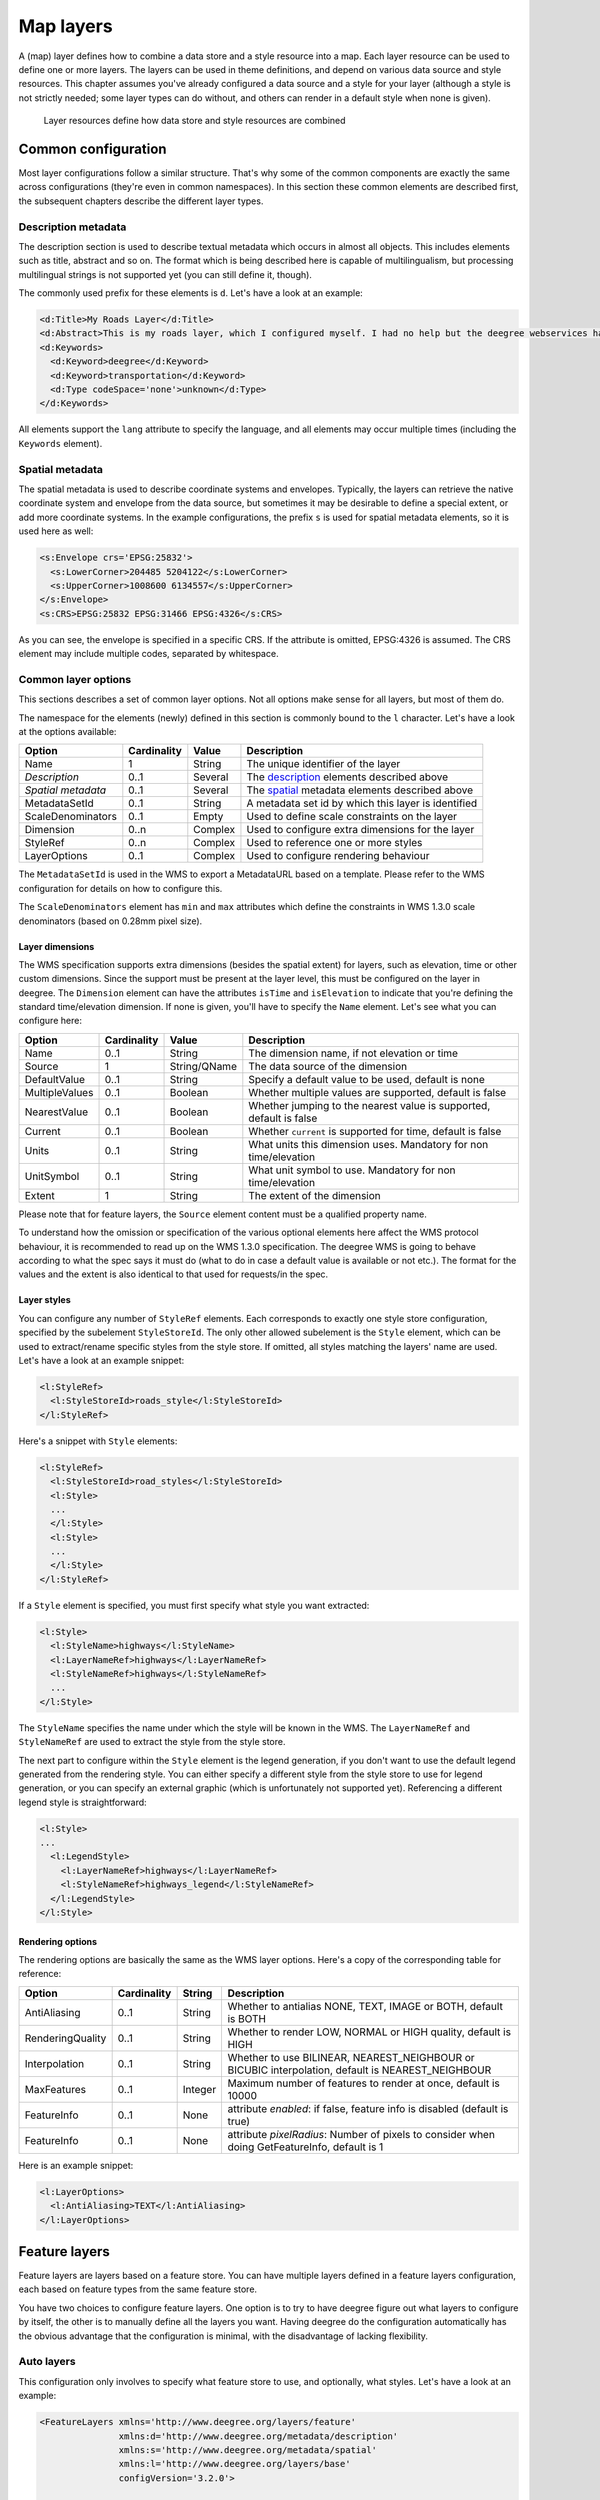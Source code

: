 .. _anchor-configuration-layers:

==========
Map layers
==========

A (map) layer defines how to combine a data store and a style resource into a map. Each layer resource can be used to define one or more layers. The layers can be used in theme definitions, and depend on various data source and style resources. This chapter assumes you've already configured a data source and a style for your layer (although a style is not strictly needed; some layer types can do without, and others can render in a default style when none is given).

.. figure:: images/workspace-overview-layer.png
   :figwidth: 80%
   :width: 80%
   :target: _images/workspace-overview-layer.png

   Layer resources define how data store and style resources are combined

--------------------
Common configuration
--------------------

Most layer configurations follow a similar structure. That's why some of the common components are exactly the same across configurations (they're even in common namespaces). In this section these common elements are described first, the subsequent chapters describe the different layer types.


.. _description:

~~~~~~~~~~~~~~~~~~~~
Description metadata
~~~~~~~~~~~~~~~~~~~~

The description section is used to describe textual metadata which occurs in almost all objects. This includes elements such as title, abstract and so on. The format which is being described here is capable of multilingualism, but processing multilingual strings is not supported yet (you can still define it, though).

The commonly used prefix for these elements is ``d``. Let's have a look at an example:

.. code-block:: xml

  <d:Title>My Roads Layer</d:Title>
  <d:Abstract>This is my roads layer, which I configured myself. I had no help but the deegree webservices handbook.</d:Abstract>
  <d:Keywords>
    <d:Keyword>deegree</d:Keyword>
    <d:Keyword>transportation</d:Keyword>
    <d:Type codeSpace='none'>unknown</d:Type>
  </d:Keywords>

All elements support the ``lang`` attribute to specify the language, and all elements may occur multiple times (including the ``Keywords`` element).

.. _spatial:

~~~~~~~~~~~~~~~~
Spatial metadata
~~~~~~~~~~~~~~~~

The spatial metadata is used to describe coordinate systems and envelopes. Typically, the layers can retrieve the native coordinate system and envelope from the data source, but sometimes it may be desirable to define a special extent, or add more coordinate systems. In the example configurations, the prefix ``s`` is used for spatial metadata elements, so it is used here as well:

.. code-block:: xml

  <s:Envelope crs='EPSG:25832'>
    <s:LowerCorner>204485 5204122</s:LowerCorner>
    <s:UpperCorner>1008600 6134557</s:UpperCorner>
  </s:Envelope>
  <s:CRS>EPSG:25832 EPSG:31466 EPSG:4326</s:CRS>

As you can see, the envelope is specified in a specific CRS. If the attribute is omitted, EPSG:4326 is assumed. The CRS element may include multiple codes, separated by whitespace.

.. _common:

~~~~~~~~~~~~~~~~~~~~
Common layer options
~~~~~~~~~~~~~~~~~~~~

This sections describes a set of common layer options. Not all options make sense for all layers, but most of them do.

The namespace for the elements (newly) defined in this section is commonly bound to the ``l`` character. Let's have a look at the options available:

.. table:: Common layer options

+-----------------------+---------------+--------------------+-----------------------------------------------------+
| Option                | Cardinality   | Value              | Description                                         |
+=======================+===============+====================+=====================================================+
| Name                  | 1             | String             | The unique identifier of the layer                  |
+-----------------------+---------------+--------------------+-----------------------------------------------------+
| *Description*         | 0..1          | Several            | The description_ elements described above           |
+-----------------------+---------------+--------------------+-----------------------------------------------------+
| *Spatial metadata*    | 0..1          | Several            | The spatial_ metadata elements described above      |
+-----------------------+---------------+--------------------+-----------------------------------------------------+
| MetadataSetId         | 0..1          | String             | A metadata set id by which this layer is identified |
+-----------------------+---------------+--------------------+-----------------------------------------------------+
| ScaleDenominators     | 0..1          | Empty              | Used to define scale constraints on the layer       |
+-----------------------+---------------+--------------------+-----------------------------------------------------+
| Dimension             | 0..n          | Complex            | Used to configure extra dimensions for the layer    |
+-----------------------+---------------+--------------------+-----------------------------------------------------+
| StyleRef              | 0..n          | Complex            | Used to reference one or more styles                |
+-----------------------+---------------+--------------------+-----------------------------------------------------+
| LayerOptions          | 0..1          | Complex            | Used to configure rendering behaviour               |
+-----------------------+---------------+--------------------+-----------------------------------------------------+

The ``MetadataSetId`` is used in the WMS to export a MetadataURL based on a template. Please refer to the WMS configuration for details on how to configure this.

The ``ScaleDenominators`` element has ``min`` and ``max`` attributes which define the constraints in WMS 1.3.0 scale denominators (based on 0.28mm pixel size).

^^^^^^^^^^^^^^^^
Layer dimensions
^^^^^^^^^^^^^^^^

The WMS specification supports extra dimensions (besides the spatial extent) for layers, such as elevation, time or other custom dimensions. Since the support must be present at the layer level, this must be configured on the layer in deegree. The ``Dimension`` element can have the attributes ``isTime`` and ``isElevation`` to indicate that you're defining the standard time/elevation dimension. If none is given, you'll have to specify the ``Name`` element. Let's see what you can configure here:

.. table:: Dimension configuration

+-----------------------+---------------+--------------------+---------------------------------------------------------------------+
| Option                | Cardinality   | Value              | Description                                                         |
+=======================+===============+====================+=====================================================================+
| Name                  | 0..1          | String             | The dimension name, if not elevation or time                        |
+-----------------------+---------------+--------------------+---------------------------------------------------------------------+
| Source                | 1             | String/QName       | The data source of the dimension                                    |
+-----------------------+---------------+--------------------+---------------------------------------------------------------------+
| DefaultValue          | 0..1          | String             | Specify a default value to be used, default is none                 |
+-----------------------+---------------+--------------------+---------------------------------------------------------------------+
| MultipleValues        | 0..1          | Boolean            | Whether multiple values are supported, default is false             |
+-----------------------+---------------+--------------------+---------------------------------------------------------------------+
| NearestValue          | 0..1          | Boolean            | Whether jumping to the nearest value is supported, default is false |
+-----------------------+---------------+--------------------+---------------------------------------------------------------------+
| Current               | 0..1          | Boolean            | Whether ``current`` is supported for time, default is false         |
+-----------------------+---------------+--------------------+---------------------------------------------------------------------+
| Units                 | 0..1          | String             | What units this dimension uses. Mandatory for non time/elevation    |
+-----------------------+---------------+--------------------+---------------------------------------------------------------------+
| UnitSymbol            | 0..1          | String             | What unit symbol to use. Mandatory for non time/elevation           |
+-----------------------+---------------+--------------------+---------------------------------------------------------------------+
| Extent                | 1             | String             | The extent of the dimension                                         |
+-----------------------+---------------+--------------------+---------------------------------------------------------------------+

Please note that for feature layers, the ``Source`` element content must be a qualified property name.

To understand how the omission or specification of the various optional elements here affect the WMS protocol behaviour, it is recommended to read up on the WMS 1.3.0 specification. The deegree WMS is going to behave according to what the spec says it must do (what to do in case a default value is available or not etc.). The format for the values and the extent is also identical to that used for requests/in the spec.

^^^^^^^^^^^^
Layer styles
^^^^^^^^^^^^

You can configure any number of ``StyleRef`` elements. Each corresponds to exactly one style store configuration, specified by the subelement ``StyleStoreId``. The only other allowed subelement is the ``Style`` element, which can be used to extract/rename specific styles from the style store. If omitted, all styles matching the layers' name are used. Let's have a look at an example snippet:

.. code-block:: xml

  <l:StyleRef>
    <l:StyleStoreId>roads_style</l:StyleStoreId>
  </l:StyleRef>

Here's a snippet with ``Style`` elements:

.. code-block:: xml

  <l:StyleRef>
    <l:StyleStoreId>road_styles</l:StyleStoreId>
    <l:Style>
    ...
    </l:Style>
    <l:Style>
    ...
    </l:Style>
  </l:StyleRef>

If a ``Style`` element is specified, you must first specify what style you want extracted:

.. code-block:: xml

  <l:Style>
    <l:StyleName>highways</l:StyleName>
    <l:LayerNameRef>highways</l:LayerNameRef>
    <l:StyleNameRef>highways</l:StyleNameRef>
    ...
  </l:Style>

The ``StyleName`` specifies the name under which the style will be known in the WMS. The ``LayerNameRef`` and ``StyleNameRef`` are used to extract the style from the style store.

The next part to configure within the ``Style`` element is the legend generation, if you don't want to use the default legend generated from the rendering style. You can either specify a different style from the style store to use for legend generation, or you can specify an external graphic (which is unfortunately not supported yet). Referencing a different legend style is straightforward:

.. code-block:: xml

  <l:Style>
  ...
    <l:LegendStyle>
      <l:LayerNameRef>highways</l:LayerNameRef>
      <l:StyleNameRef>highways_legend</l:StyleNameRef>
    </l:LegendStyle>
  </l:Style>

^^^^^^^^^^^^^^^^^
Rendering options
^^^^^^^^^^^^^^^^^

The rendering options are basically the same as the WMS layer options. Here's a copy of the corresponding table for reference:

+------------------------+-------------------+-----------+---------------------------------------------------------------------------------------------------+
| Option                 | Cardinality       | String    | Description                                                                                       |
+========================+===================+===========+===================================================================================================+
| AntiAliasing           | 0..1              | String    | Whether to antialias NONE, TEXT, IMAGE or BOTH, default is BOTH                                   |
+------------------------+-------------------+-----------+---------------------------------------------------------------------------------------------------+
| RenderingQuality       | 0..1              | String    | Whether to render LOW, NORMAL or HIGH quality, default is HIGH                                    |
+------------------------+-------------------+-----------+---------------------------------------------------------------------------------------------------+
| Interpolation          | 0..1              | String    | Whether to use BILINEAR, NEAREST_NEIGHBOUR or BICUBIC interpolation, default is NEAREST_NEIGHBOUR |
+------------------------+-------------------+-----------+---------------------------------------------------------------------------------------------------+
| MaxFeatures            | 0..1              | Integer   | Maximum number of features to render at once, default is 10000                                    |
+------------------------+-------------------+-----------+---------------------------------------------------------------------------------------------------+
| FeatureInfo            | 0..1              | None      | attribute *enabled*: if false, feature info is disabled (default is true)                         |
+------------------------+-------------------+-----------+---------------------------------------------------------------------------------------------------+
| FeatureInfo            | 0..1              | None      | attribute *pixelRadius*: Number of pixels to consider when doing GetFeatureInfo, default is 1     |
+------------------------+-------------------+-----------+---------------------------------------------------------------------------------------------------+

Here is an example snippet:

.. code-block:: xml

  <l:LayerOptions>
    <l:AntiAliasing>TEXT</l:AntiAliasing>
  </l:LayerOptions>


--------------
Feature layers
--------------

Feature layers are layers based on a feature store. You can have multiple layers defined in a feature layers configuration, each based on feature types from the same feature store.

You have two choices to configure feature layers. One option is to try to have deegree figure out what layers to configure by itself, the other is to manually define all the layers you want. Having deegree do the configuration automatically has the obvious advantage that the configuration is minimal, with the disadvantage of lacking flexibility.

~~~~~~~~~~~
Auto layers
~~~~~~~~~~~

This configuration only involves to specify what feature store to use, and optionally, what styles. Let's have a look at an example:

.. code-block:: xml

  <FeatureLayers xmlns='http://www.deegree.org/layers/feature' 
                 xmlns:d='http://www.deegree.org/metadata/description'
                 xmlns:s='http://www.deegree.org/metadata/spatial'
                 xmlns:l='http://www.deegree.org/layers/base'
                 configVersion='3.2.0'>
  
    <AutoLayers>
      <FeatureStoreId>myfeaturestore</FeatureStoreId>
      <StyleStoreId>style1</StyleStoreId>
      <StyleStoreId>style2</StyleStoreId>
    </AutoLayers>
  
  </FeatureLayers>

This will create one layer for each (concrete) feature type in the feature store. If no style stores are configured, the default style will be used for all layers. If style stores are configured, matching styles will be automatically used if available. So if you have a feature type with (local) name ``Autos``, deegree will check all configured style stores for styles identified by layer name ``Autos`` and use them, if available. The name ``Autos`` will be used as name and title as appropriate, and spatial metadata will be used as available from the feature store.

~~~~~~~~~~~~~~~~~~~~
Manual configuration
~~~~~~~~~~~~~~~~~~~~

The basic structure of a manual configuration looks like this:

.. code-block:: xml

  <FeatureLayers xmlns='http://www.deegree.org/layers/feature' 
                 xmlns:d='http://www.deegree.org/metadata/description'
                 xmlns:s='http://www.deegree.org/metadata/spatial'
                 xmlns:l='http://www.deegree.org/layers/base'
                 configVersion='3.2.0'>
    <FeatureStoreId>myfeaturestore</FeatureStoreId>
    <FeatureLayer>
    ...
    </FeatureLayer>
    <FeatureLayer>
    ...
    </FeatureLayer>
  </FeatureLayers>

As you can see, the first thing to do is to bind the configuration to a feature store. After that, you can define one or more feature layers.

A feature layer configuration has three optional elements besides the common elements. The ``FeatureTypeName`` can be used to restrict a layer to a specific feature type (use a qualified name). The ``Filter`` element can be used to specify a filter that applies to the layer globally (use standard OGC filter encoding 1.1.0 ``ogc:Filter`` element within):

.. code-block:: xml

  <FeatureLayer>
    <FeatureTypeName xmlns:app='http://www.deegree.org/app'>app:Roads</FeatureTypeName>
    <Filter>
      <Filter xmlns='http://www.opengis.net/ogc'>
        <PropertyIsEqualTo>
          <PropertyName xmlns:app='http://www.deegree.org/app'>app:type</PropertyName>
          <Literal>123</Literal>
        </PropertyIsEqualTo>
      </Filter>
    </Filter>
    ...
  </FeatureLayer>

The third extra option is the ``SortBy`` element, which can be used to influence the order in which features are drawn:

.. code-block:: xml

  <FeatureLayer>
    ...
    <SortBy reverseFeatureInfo="false">
      <SortBy xmlns="http://www.opengis.net/ogc">
        <SortProperty>
          <PropertyName xmlns:app="http://www.deegree.org/app">app:level</PropertyName>
        </SortProperty>
      </SortBy>
    </SortBy>
    ...
  </FeatureLayer>

The attribute ``reverseFeatureInfo`` is false by default. If set to true, the feature that is drawn first will appear **last** in a ``GetFeatureInfo`` feature collection.

After that the standard options follow, as outlined in the common_ section.

-----------
Tile layers
-----------

Tile layers are based on tile data sets. You can configure an unlimited number of tile layers each based on several different tile data sets within one configuration file.

As you might have guessed, most of the common parameters are ignored for this layer type. Most notably, the style and dimension configuration is ignored.

In most cases, a configuration like the following is sufficient:

.. code-block:: xml

  <TileLayers xmlns="http://www.deegree.org/layers/tile"
              xmlns:d="http://www.deegree.org/metadata/description" 
              xmlns:l="http://www.deegree.org/layers/base"
              configVersion="3.2.0">
    <TileLayer>
      <l:Name>example</l:Name>
      <d:Title>Example INSPIRE layer</d:Title>
      <TileDataSet tileStoreId="sometilestore">roads</TileDataSet>
      <TileDataSet tileStoreId="sometilestore4326">roads</TileDataSet>
    </TileLayer>
  </TileLayers>

Just repeat the ``TileLayer`` element once for each layer you wish to configure.

Please note that each tile data set needs to be configured with a unique tile matrix set within one layer. It is currently not possible (let's say it's not advisable) to configure two tile data sets based on the same tile matrix set within one layer, even if their actual data does not overlap.

If used in a WMTS, the WMTS capabilities will contain only the actually used tile matrix sets, and will contain appropriate links in the layers which have been configured with fitting tile data sets.

---------------
Coverage layers
---------------

Coverage layers are based on coverages out of coverage stores. Similar to feature layers, you can choose between an automatic layer setup and a manual configuration.

~~~~~~~~~~~
Auto layers
~~~~~~~~~~~

All you need to configure is the coverage store and an optional style store:

.. code-block:: xml

  <CoverageLayers xmlns="http://www.deegree.org/layers/coverage"
                  xmlns:d="http://www.deegree.org/metadata/description"
                  xmlns:l="http://www.deegree.org/layers/base"
                  configVersion="3.2.0">
    <AutoLayers>
      <CoverageStoreId>dem</CoverageStoreId>
      <StyleStoreId>heightmap</StyleStoreId>
    </AutoLayers>
  </CoverageLayers>

In theory this would add one layer for each coverage in the coverage store, but since only one coverage is supported per coverage store at the moment, only one layer will be the result. If a style store is specified, all styles matching the layer name (the coverage store id) will be available for the layer.

~~~~~~~~~~~~~~~~~~~~
Manual configuration
~~~~~~~~~~~~~~~~~~~~

The manual configuration requires the definition of a coverage store, and one or many coverage layer definitions:

.. code-block:: xml

  <CoverageLayers xmlns="http://www.deegree.org/layers/coverage"
                  xmlns:d="http://www.deegree.org/metadata/description"
                  xmlns:l="http://www.deegree.org/layers/base"
                  configVersion="3.2.0">
    <CoverageStoreId>dem</CoverageStoreId>
    <CoverageLayer>
    <!-- standard layer options -->
    </CoverageLayer>
  </CoverageLayers>

Within the ``CoverageLayer`` element you can only define the common_ layer options. While only one coverage is supported per coverage store, it might still be desirable to define multiple layers based on the store, for example one layer per style.

-----------------
Remote WMS layers
-----------------

Remote WMS layers are based on layers requested from another WMS on the network. In its simplest mode, the remote WMS layer store will provide all layers that the other WMS offers, but you can pick out and restrict the configuration to single layers if you want. The common_ style and dimension options are not used in this layer configuration.

The remote WMS layer configuration is always based on a single ``RemoteWMS`` resource, so the most basic configuration which cascades all available layers looks like this:

.. code-block:: xml

  <RemoteWMSLayers xmlns="http://www.deegree.org/layers/remotewms" configVersion="3.2.0">
    <RemoteWMSId>d3</RemoteWMSId>
    <!-- more detailed options would follow here -->
  </RemoteWMSLayers>

In many cases that's already sufficient, but if you wish to control the way the requests are being sent, you can specify the ``RequestOptions``. If you want to limit/restrict the layers, you can specify any amount of ``Layer`` elements.

~~~~~~~~~~~~~~~
Request options
~~~~~~~~~~~~~~~

Use the ``ImageFormat`` element to indicate which format should be requested from the remote WMS. Set the attribute ``transparent`` to ``false`` if you don't want to request transparent images. Default is to request transparent ``image/png`` maps:

.. code-block:: xml

  <RequestOptions>
    <ImageFormat transparent='false'>image/gif</ImageFormat>
  </RequestOptions>

The ``DefaultCRS`` element can be used to specify the CRS to request. If the ``useAlways`` attribute is true, maps are always requested in this format, and transformed if necessary. If set to false (the default), the requested CRS will be requested from the remote service if available. If a requested CRS is not available from the remote service, the value of this option is used, and the resulting image transformed.

The ``Parameter`` element can be used (multiple times) to add and/or fix KVP parameter values used in requests to the remote service. The ``name`` attribute (which is required) configures which parameter you're talking about, and the content specifies a default or fixed value. The ``use`` and ``scope`` attributes can be used to specify how to handle parameters. Have a look at the following table for default and possible values of these attributes:

.. table:: Parameter attributes

+--------------+-----------------+-----------------------------+
| Name         | Default         | Possible values             |
+==============+=================+=============================+
| use          | allowOverride   | allowOverride, fixed        |
+--------------+-----------------+-----------------------------+
| scope        | All             | GetMap, GetFeatureInfo, All |
+--------------+-----------------+-----------------------------+

Let's have a look at a couple of examples:

.. code-block:: xml

  <RequestOptions>
    <Parameter name='BGCOLOR'>#00ff00</Parameter>
  <RequestOptions>

This means that all maps are requested with a background color of green, unless the request overrides it. GetFeatureInfo requests will also have the BGCOLOR parameter set, although it makes no difference there.

Another example:

.. code-block:: xml

  <RequestOptions>
    <Parameter name='USERNAME'>SEC_ADMIN</Parameter>
    <Parameter name='PASSWORD'>JOSE67</Parameter>
  </RequestOptions>

In this case all requests will have USERNAME and PASSWORD set to these values. Users can still override these values in requests.

A last example:

.. code-block:: xml

  <RequestOptions>
    <Parameter scope='GetMap' name='BGCOLOR'>#00ff00</Parameter>
    <Parameter use='fixed' name='USERNAME'>SEC_ADMIN</Parameter>
    <Parameter use='fixed' name='PASSWORD'>JOSE67</Parameter>
  </RequestOptions>

Now all GetMap requests will have the USERNAME and PASSWORD parameters hard coded to the configured values, with the BGCOLOR parameter set to green by default, but with the possibility of override by the user. GetFeatureInfo requests will only have the USERNAME and PASSWORD parameters fixed to the configured values.

~~~~~~~~~~~~~~~~~~~
Layer configuration
~~~~~~~~~~~~~~~~~~~

The manual configuration allows you to pick out a layer, rename it, and optionally override the _common description and spatial metadata. What you don't override, will be copied from the source. Let's look at an example:

.. code-block:: xml

  <RemoteWMSLayers>
    ...
    <Layer>
      <OriginalName>cite:BasicPolygons</OriginalName>
      <Name>basic_polygons</Name>
      <!-- optionally override description (title, abstract, keywords) -->
      <!-- optionally override envelope, crs -->
      <!-- optionally set layer options -->
    </Layer>
  </RemoteWMSLayers>

Please note that once you specify one layer, you'll need to specify each layer you want to make available. If you want all layers to be available, don't specify a ``Layer`` element. Of course, you can specify as many ``Layer`` elements as you like.

